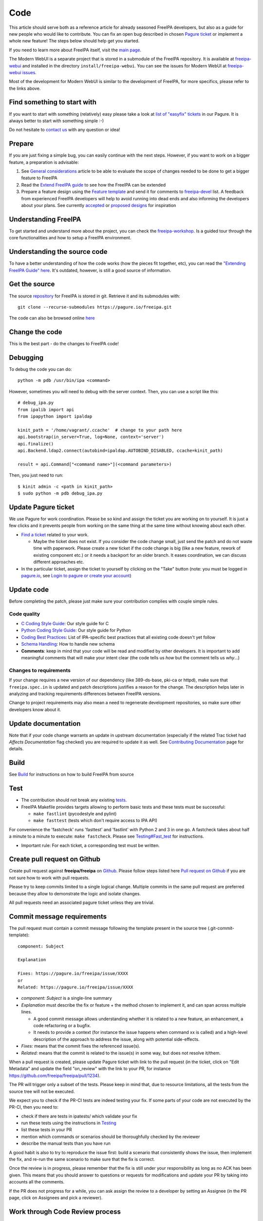 Code
====

This article should serve both as a reference article for already
seasoned FreeIPA developers, but also as a guide for new people who
would like to contribute. You can fix an open bug described in chosen
`Pagure ticket <https://pagure.io/freeipa/issues>`__ or implement a
whole new feature! The steps below should help get you started.

If you need to learn more about FreeIPA itself, visit the `main
page <Main_Page>`__.

The Modern WebUI is a separate project that is stored in a submodule of
the FreeIPA repository. It is available at
`freeipa-webui <https://github.com/freeipa/freeipa-webui>`__ and
installed in the directory ``install/freeipa-webui``. You can see the 
issues for Modern WebUI at 
`freeipa-webui issues <https://github.com/freeipa/freeipa-webui/issues>`__.

Most of the development for Modern WebUI is similar to the development of
FreeIPA, for more specifics, please refer to the links above.



Find something to start with
----------------------------

If you want to start with something (relatively) easy please take a look
at `list of "easyfix"
tickets <https://pagure.io/freeipa/issues?status=Open&tags=easyfix>`__
in our Pagure. It is always better to start with something simple :-)

Do not hesitate to `contact us <Contribute#Communication>`__ with any
question or idea!

Prepare
-------

If you are just fixing a simple bug, you can easily continue with the
next steps. However, if you want to work on a bigger feature, a
preparation is advisable:

#. See `General considerations <https://www.freeipa.org/page/General_considerations>`__ article to be
   able to evaluate the scope of changes needed to be done to get a
   bigger feature to FreeIPA
#. Read the `Extend FreeIPA
   guide <http://abbra.fedorapeople.org/guide.html>`__ to see how the
   FreeIPA can be extended
#. Prepare a feature design using the `Feature
   template <https://www.freeipa.org/page/Feature_template>`__ and send it for comments to
   `freeipa-devel <https://lists.fedoraproject.org/archives/list/freeipa-devel@lists.fedorahosted.org/>`__
   list. A feedback from experienced FreeIPA developers will help to
   avoid running into dead ends and also informing the developers about
   your plans. See currently `accepted <https://www.freeipa.org/page/V4_Designs>`__ or `proposed
   designs <https://www.freeipa.org/page/V4_Proposals>`__ for inspiration



Understanding FreeIPA
---------------------

To get started and understand more about the project, you can check the
`freeipa-workshop <https://github.com/freeipa/freeipa-workshop>`__. Is a
guided tour through the core functionalities and how to setup a FreeIPA
environment.



Understanding the source code
----------------------------------------------------------------------------------------------

To have a better understanding of how the code works (how the pieces fit
together, etc), you can read the `"Extending FreeIPA Guide"
here <https://www.freeipa.org/page/Documentation#additional-resources>`__. It's outdated, however,
is still a good source of information.



Get the source
--------------

The source `repository <https://www.freeipa.org/page/Repository>`__ for FreeIPA is stored
in git. Retrieve it and its submodules with:

::

    git clone --recurse-submodules https://pagure.io/freeipa.git

The code can also be browsed online
`here <https://pagure.io/freeipa/commits>`__



Change the code
---------------

This is the best part - do the changes to FreeIPA code!

Debugging
----------------------------------------------------------------------------------------------

To debug the code you can do:

::

   python -m pdb /usr/bin/ipa <command>

However, sometimes you will need to debug with the server context. Then,
you can use a script like this:

::

   # debug_ipa.py
   from ipalib import api
   from ipapython import ipaldap

   kinit_path = '/home/vagrant/.ccache'  # change to your path here
   api.bootstrap(in_server=True, log=None, context='server')
   api.finalize()
   api.Backend.ldap2.connect(autobind=ipaldap.AUTOBIND_DISABLED, ccache=kinit_path)

   result = api.Command["<command name>"](<command parameters>)

Then, you just need to run:

::

   $ kinit admin -c <path in kinit_path>
   $ sudo python -m pdb debug_ipa.py



Update Pagure ticket
----------------------------------------------------------------------------------------------

We use Pagure for work coordination. Please be so kind and assign the
ticket you are working on to yourself. It is just a few clicks and it
prevents people from working on the same thing at the same time without
knowing about each other.

-  `Find a ticket <https://pagure.io/freeipa/issues>`__ related to your
   work.

   -  Maybe the ticket does not exist. If you consider the code change
      small, just send the patch and do not waste time with paperwork.
      Please create a new ticket if the code change is big (like a new
      feature, rework of existing component etc.) or it needs a backport
      for an older branch. It eases coordination, we can discuss
      different approaches etc.

-  In the particular ticket, assign the ticket to yourself by clicking
   on the "Take" button (note: you must be logged in
   `pagure.io <https://pagure.io/login/?next=https://pagure.io/freeipa/>`__,
   see `Login to pagure or create your
   account <https://docs.pagure.org/pagure/usage/first_steps.html#login-to-pagure-or-create-your-account>`__)



Update code
----------------------------------------------------------------------------------------------

Before completing the patch, please just make sure your contribution
complies with couple simple rules.



Code quality
^^^^^^^^^^^^

-  `C Coding Style Guide <https://www.freeipa.org/page/Coding_Style>`__: Our style guide for C
-  `Python Coding Style Guide <https://www.freeipa.org/page/Python_Coding_Style>`__: Our style guide
   for Python
-  `Coding Best Practices <https://www.freeipa.org/page/Coding_Best_Practices>`__: List of
   IPA-specific best practices that all existing code doesn't yet follow
-  `Schema Handling <https://www.freeipa.org/page/Schema_Handling>`__: How to handle new schema
-  **Comments**: keep in mind that your code will be read and modified
   by other developers. It is important to add meaningful comments that
   will make your intent clear (the code tells us *how* but the comment
   tells us *why*...)



Changes to requirements
^^^^^^^^^^^^^^^^^^^^^^^

If your change requires a new version of our dependency (like
389-ds-base, pki-ca or httpd), make sure that ``freeipa.spec.in`` is
updated and patch descriptions justifies a reason for the change. The
description helps later in analyzing and tracking requirements
differences between FreeIPA versions.

Change to project requirements may also mean a need to regenerate
development repositories, so make sure other developers know about it.



Update documentation
----------------------------------------------------------------------------------------------

Note that if your code change warrants an update in upstream
documentation (especially if the related Trac ticket had *Affects
Documentation* flag checked) you are required to update it as well. See
`Contributing Documentation <https://www.freeipa.org/page/Documentation>`__ page for
details.

Build
-----

See `Build <https://www.freeipa.org/page/Build>`__ for instructions on how to build FreeIPA from
source

Test
----

-  The contribution should not break any existing `tests <https://www.freeipa.org/page/Testing>`__.

-  FreeIPA Makefile provides targets allowing to perform basic tests and
   these tests must be successful:

   -  ``make fastlint`` (pycodestyle and pylint)
   -  ``make fasttest`` (tests which don't require access to IPA API)

For convenience the 'fastcheck' runs 'fasttest' and 'fastlint' with
Python 2 and 3 in one go. A fastcheck takes about half a minute to a
minute to execute: ``make fastcheck``. Please see
`Testing#Fast_test <https://www.freeipa.org/page/Testing#for-developers>`__ for instructions.

-  Important rule: For each ticket, a corresponding test must be
   written.



Create pull request on Github
-----------------------------

Create pull request against **freeipa/freeipa** on
`Github <https://github.com/freeipa/freeipa>`__. Please follow steps
listed here `Pull request on Github <https://www.freeipa.org/page/Pull_request_on_Github>`__ if you
are not sure how to work with pull requests.

Please try to keep commits limited to a single logical change. Multiple
commits in the same pull request are preferred because they allow to
demonstrate the logic and isolate changes.

All pull requests need an associated pagure ticket unless they are
trivial.



Commit message requirements
----------------------------------------------------------------------------------------------

The pull request must contain a commit message following the template
present in the source tree (.git-commit-template):

::

  component: Subject

  Explanation

  Fixes: https://pagure.io/freeipa/issue/XXXX
  or
  Related: https://pagure.io/freeipa/issue/XXXX


-  *component: Subject* is a single-line summary
-  *Explanation* must describe the fix or feature + the method chosen to
   implement it, and can span across multiple lines.

   -  A good commit message allows understanding whether it is related
      to a new feature, an enhancement, a code refactoring or a bugfix.
   -  It needs to provide a context (for instance the issue happens when
      command xx is called) and a high-level description of the approach
      to address the issue, along with potential side-effects.

-  *Fixes:* means that the commit fixes the referenced issue(s).
-  *Related:* means that the commit is related to the issue(s) in some
   way, but does not resolve it/them.

When a pull request is created, please update Pagure ticket with link to
the pull request (in the ticket, click on "Edit Metadata" and update the
field "on_review" with the link to your PR, for instance
https://github.com/freeipa/freeipa/pull/1234).

The PR will trigger only a subset of the tests. Please keep in mind
that, due to resource limitations, all the tests from the source tree
will not be executed.

We expect you to check if the PR-CI tests are indeed testing your fix.
If some parts of your code are not executed by the PR-CI, then you need
to:

-  check if there are tests in ipatests/ which validate your fix
-  run these tests using the instructions in
   `Testing <https://www.freeipa.org/page/Testing>`__
-  list these tests in your PR
-  mention which commands or scenarios should be thoroughfully checked
   by the reviewer
-  describe the manual tests than you have run

A good habit is also to try to reproduce the issue first: build a
scenario that consistently shows the issue, then implement the fix, and
re-run the same scenario to make sure that the fix is correct.

Once the review is in progress, please remember that the fix is still
under your responsibility as long as no ACK has been given. This means
that you should answer to questions or requests for modifications and
update your PR by taking into accounts all the comments.

If the PR does not progress for a while, you can ask assign the review
to a developer by setting an Assignee (in the PR page, click on
Assignees and pick a reviewer).



Work through Code Review process
--------------------------------



Tracking reviews
----------------------------------------------------------------------------------------------

All review related information is tracked in `pull request
queue <https://github.com/freeipa/freeipa/pulls>`__



PR Submitter responsibilities
----------------------------------------------------------------------------------------------

A patch may not be merged upstream until it has received an approval -
ACK label and passes all mandatory pull request CI checks.

There is an exception to this rule called the "One Liner" rule. When you
have a write access to FreeIPA code base and the patch is trivial (e.g.
only one line changed), it can be pushed upstream without a review, but
it still must pass CI checks. What means trivial? Use your best
judgment.

After a pull request is created, FreeIPA developers will take a look at
it and report any concerns they have. The developer starting a review of
your patch should add his name to *Assigned* field in the pull request
to keep track of the process.

When the reviewer pass a feedback, patch should be then updated to clear
all concerns and thus be ready to be merged. See `Pull request on
Github <https://www.freeipa.org/page/Pull_request_on_Github>`__ for advice how to update a pull
request. No changes in Pagure are needed when a reviewer rejects the
patch or submitter sends a new version of the patch.



PR Reviewer responsibilities
----------------------------------------------------------------------------------------------

You can also contribute to FreeIPA by reviewing pull requests. When you
start reviewing a PR, add your name to the Assignees list in order to
avoid duplication of effort.

The reviewer responsibilities include the following steps:

-  ensure that the `#Code quality <https://www.freeipa.org/page/Contribute/Code#code-quality>`__ requirements are
   met
-  check that the PR-CI was successful (otherwise comment the PR asking
   for a fix, for instance because lint failed ...)
-  check that the PR includes a corresponding test and that the test
   scenario exhibits the issue
-  build with the patch
-  install and run
-  try to consider how you would have fixed the issue and compare with
   the proposed fix if a different strategy was picked
-  try to consider the potential regressions (for instance if a method
   is modified, identify which parts of the code are using this method,
   and check whether they are tested)
-  if the PR-CI does not validate the fix, check if there are existing
   tests that are relevant and launch them, or perform a manual
   verification.

Remember that a reviewer also has a teaching or guiding role: suggest
enhancements or point to existing portions of code that could be reused,
promote good practices and always assume good intent. The PR submitter
may be new to FreeIPA or even new to python development and is certainly
willing to improve and learn from others.

In the review comments, list the checks that you manually did or the
scenario that you tested. Make objective and argumented comments (avoid
"I don't like that..." but rather explain "this should not be done this
way because...") and suggest improvements or alternate strategies when
you request a change.

Finally, when you are OK with the fix, give the ACK label to the PR so
that the fix can be pushed by one of the FreeIPA members.



Enjoy the benefits
------------------

When your contribution succeeds in the code review, it is pushed to our
upstream `repository <Contribute/Repository>`__ and will be part of our
next release. See our `Roadmap <https://www.freeipa.org/page/Roadmap>`__ for details.